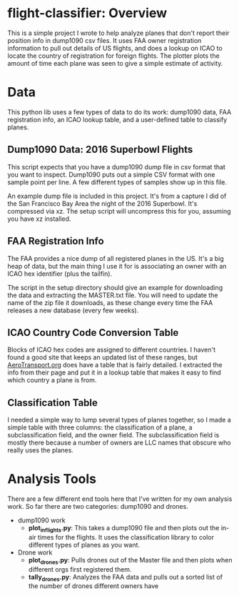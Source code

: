 
* flight-classifier: Overview

This is a simple project I wrote to help analyze planes that don't report their position info in dump1090 csv files. It uses FAA owner registration information to pull out details of US flights, and does a lookup on ICAO to locate the country of registration for foreign flights. The plotter plots the amount of time each plane was seen to give a simple estimate of activity.




* Data
This python lib uses a few types of data to do its work: dump1090 data, FAA registration info, an ICAO lookup table, and a user-defined table to classify planes. 

** Dump1090 Data: 2016 Superbowl Flights

This script expects that you have a dump1090 dump file in csv format that you want to inspect. Dump1090 puts out a simple CSV format with one sample point per line. A few different types of samples show up in this file.

An example dump file is included in this project. It's from a capture I did of the San Francisco Bay Area the night of the 2016 Superbowl. It's compressed via xz. The setup script will uncompress this for you, assuming you have xz installed.

** FAA Registration Info
The FAA provides a nice dump of all registered planes in the US. It's a big heap of data, but the main thing I use it for is associating an owner with an ICAO hex identifier (plus the tailfin). 

The script in the setup directory should give an example for downloading the data and extracting the MASTER.txt file. You will need to update the name of the zip file it downloads, as these change every time the FAA releases a new database (every few weeks).

** ICAO Country Code Conversion Table
Blocks of ICAO hex codes are assigned to different countries. I haven't found a good site that keeps an updated list of these ranges, but [[http://www.aerotransport.org/html/ICAO_hex_decode.html][AeroTransport.org]] does have a table that is fairly detailed. I extracted the info from their page and put it in a lookup table that makes it easy to find which country a plane is from.

** Classification Table
I needed a simple way to lump several types of planes together, so I made a simple table with three columns: the classification of a plane, a subclassification field, and the owner field. The subclassification field is mostly there because a number of owners are LLC names that obscure who really uses the planes.



* Analysis Tools

There are a few different end tools here that I've written for my own analysis work. So far there are two categories: dump1090 and drones.

- dump1090 work
  - *plot_inflights.py*: This takes a dump1090 file and then plots out the in-air times for the flights. It uses the classification library to color different types of planes as you want.
- Drone work
  - *plot_drones.py*: Pulls drones out of the Master file and then plots when different orgs first registered them.
  - *tally_drones.py*: Analyzes the FAA data and pulls out a sorted list of the number of drones different owners have 